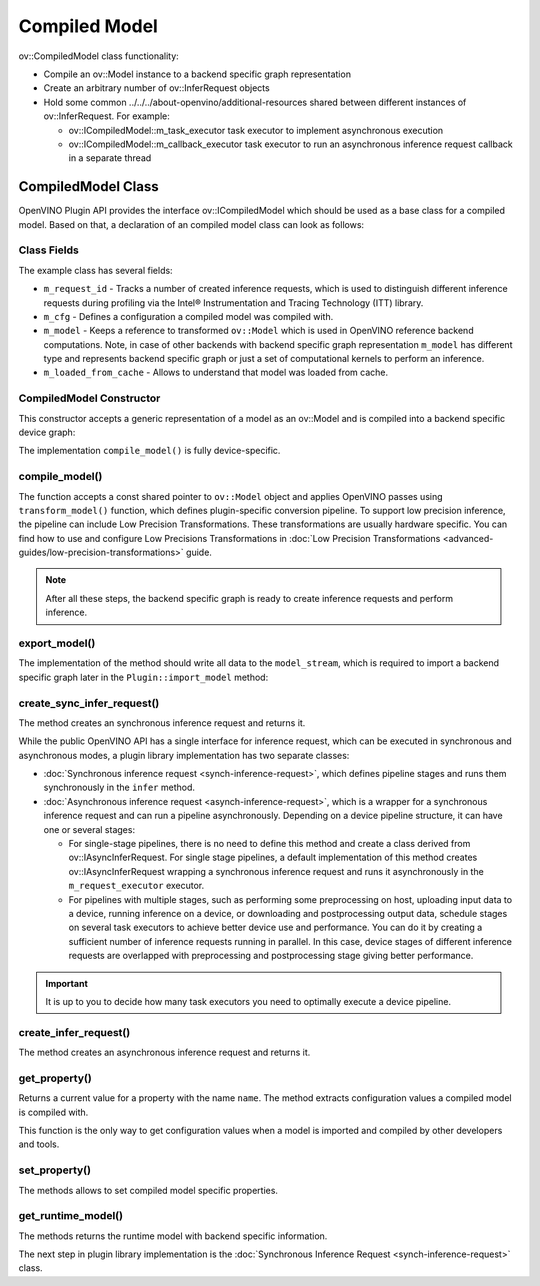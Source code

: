 .. {#openvino_docs_ov_plugin_dg_compiled_model}

Compiled Model
==============


.. meta::
   :description: Use the ov::CompiledModel class as the base class for a compiled 
                 model and to create an arbitrary number of ov::InferRequest objects.

ov::CompiledModel class functionality:

* Compile an ov::Model instance to a backend specific graph representation
* Create an arbitrary number of ov::InferRequest objects
* Hold some common ../../../about-openvino/additional-resources shared between different instances of ov::InferRequest. For example:

  * ov::ICompiledModel::m_task_executor task executor to implement asynchronous execution
  * ov::ICompiledModel::m_callback_executor task executor to run an asynchronous inference request callback in a separate thread

CompiledModel Class
###################

OpenVINO Plugin API provides the interface ov::ICompiledModel which should be used as a base class for a compiled model. Based on that, a declaration of an compiled model class can look as follows: 

.. doxygensnippet:: src/plugins/template/src/compiled_model.hpp
   :language: cpp
   :fragment: [compiled_model:header]


Class Fields
++++++++++++

The example class has several fields:

* ``m_request_id`` - Tracks a number of created inference requests, which is used to distinguish different inference requests during profiling via the Intel® Instrumentation and Tracing Technology (ITT) library.
* ``m_cfg`` - Defines a configuration a compiled model was compiled with.
* ``m_model`` - Keeps a reference to transformed ``ov::Model`` which is used in OpenVINO reference backend computations. Note, in case of other backends with backend specific graph representation ``m_model`` has different type and represents backend specific graph or just a set of computational kernels to perform an inference.
* ``m_loaded_from_cache`` - Allows to understand that model was loaded from cache.

CompiledModel Constructor
+++++++++++++++++++++++++

This constructor accepts a generic representation of a model as an ov::Model and is compiled into a backend specific device graph:

.. doxygensnippet:: src/plugins/template/src/compiled_model.cpp
   :language: cpp
   :fragment: [compiled_model:ctor]

The implementation ``compile_model()`` is fully device-specific.

compile_model()
+++++++++++++++

The function accepts a const shared pointer to ``ov::Model`` object and applies OpenVINO passes using ``transform_model()`` function, which defines plugin-specific conversion pipeline. To support low precision inference, the pipeline can include Low Precision Transformations. These transformations are usually hardware specific. You can find how to use and configure Low Precisions Transformations in :doc:`Low Precision Transformations <advanced-guides/low-precision-transformations>` guide.

.. doxygensnippet:: src/plugins/template/src/compiled_model.cpp
   :language: cpp
   :fragment: [compiled_model:compile_model]


.. note::  
    
   After all these steps, the backend specific graph is ready to create inference requests and perform inference.

export_model()
++++++++++++++

The implementation of the method should write all data to the ``model_stream``, which is required to import a backend specific graph later in the ``Plugin::import_model`` method:

.. doxygensnippet:: src/plugins/template/src/compiled_model.cpp
   :language: cpp
   :fragment: [compiled_model:export_model]

create_sync_infer_request()
+++++++++++++++++++++++++++

The method creates an synchronous inference request and returns it.

.. doxygensnippet:: src/plugins/template/src/compiled_model.cpp
   :language: cpp
   :fragment: [compiled_model:create_sync_infer_request]

While the public OpenVINO API has a single interface for inference request, which can be executed in synchronous and asynchronous modes, a plugin library implementation has two separate classes:

* :doc:`Synchronous inference request <synch-inference-request>`, which defines pipeline stages and runs them synchronously in the ``infer`` method.

* :doc:`Asynchronous inference request <asynch-inference-request>`, which is a wrapper for a synchronous inference request and can run a pipeline asynchronously. Depending on a device pipeline structure, it can have one or several stages:

  * For single-stage pipelines, there is no need to define this method and create a class derived from ov::IAsyncInferRequest. For single stage pipelines, a default implementation of this method creates ov::IAsyncInferRequest wrapping a synchronous inference request and runs it asynchronously in the ``m_request_executor`` executor.
  * For pipelines with multiple stages, such as performing some preprocessing on host, uploading input data to a device, running inference on a device, or downloading and postprocessing output data, schedule stages on several task executors to achieve better device use and performance. You can do it by creating a sufficient number of inference requests running in parallel. In this case, device stages of different inference requests are overlapped with preprocessing and postprocessing stage giving better performance.
   
.. important:: 

   It is up to you to decide how many task executors you need to optimally execute a device pipeline.


create_infer_request()
++++++++++++++++++++++

The method creates an asynchronous inference request and returns it.

.. doxygensnippet:: src/plugins/template/src/compiled_model.cpp
   :language: cpp
   :fragment: [compiled_model:create_infer_request]

get_property()
++++++++++++++

Returns a current value for a property with the name ``name``. The method extracts configuration values a compiled model is compiled with.

.. doxygensnippet:: src/plugins/template/src/compiled_model.cpp
   :language: cpp
   :fragment: [compiled_model:get_property]

This function is the only way to get configuration values when a model is imported and compiled by other developers and tools.

set_property()
++++++++++++++

The methods allows to set compiled model specific properties.

.. doxygensnippet:: src/plugins/template/src/compiled_model.cpp
   :language: cpp
   :fragment: [compiled_model:set_property]

get_runtime_model()
+++++++++++++++++++

The methods returns the runtime model with backend specific information.

.. doxygensnippet:: src/plugins/template/src/compiled_model.cpp
   :language: cpp
   :fragment: [compiled_model:get_runtime_model]

The next step in plugin library implementation is the :doc:`Synchronous Inference Request <synch-inference-request>` class.

